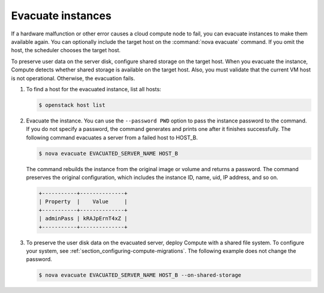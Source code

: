 ==================
Evacuate instances
==================

If a hardware malfunction or other error causes a cloud compute node to fail,
you can evacuate instances to make them available again. You can optionally
include the target host on the :command:`nova evacuate` command. If you omit
the host, the scheduler chooses the target host.

To preserve user data on the server disk, configure shared storage on the
target host. When you evacuate the instance, Compute detects whether shared
storage is available on the target host. Also, you must validate that the
current VM host is not operational. Otherwise, the evacuation fails.

#. To find a host for the evacuated instance, list all hosts:

   .. code-block:: console

      $ openstack host list

#. Evacuate the instance. You can use the ``--password PWD`` option
   to pass the instance password to the command. If you do not specify a
   password, the command generates and prints one after it finishes
   successfully. The following command evacuates a server from a failed host
   to HOST_B.

   .. code-block:: console

      $ nova evacuate EVACUATED_SERVER_NAME HOST_B

   The command rebuilds the instance from the original image or volume and
   returns a password. The command preserves the original configuration, which
   includes the instance ID, name, uid, IP address, and so on.

   .. code-block:: console

      +-----------+--------------+
      | Property  |    Value     |
      +-----------+--------------+
      | adminPass | kRAJpErnT4xZ |
      +-----------+--------------+

#. To preserve the user disk data on the evacuated server, deploy Compute
   with a shared file system. To configure your system, see
   :ref:`section_configuring-compute-migrations`.
   The following example does not change the password.

   .. code-block:: console

      $ nova evacuate EVACUATED_SERVER_NAME HOST_B --on-shared-storage
